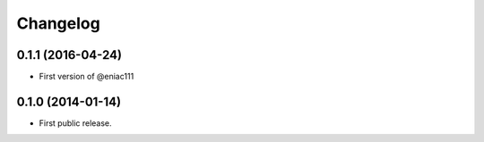 .. :changelog:

Changelog
=========

0.1.1 (2016-04-24)
------------------
- First version of @eniac111

0.1.0 (2014-01-14)
------------------
- First public release.
